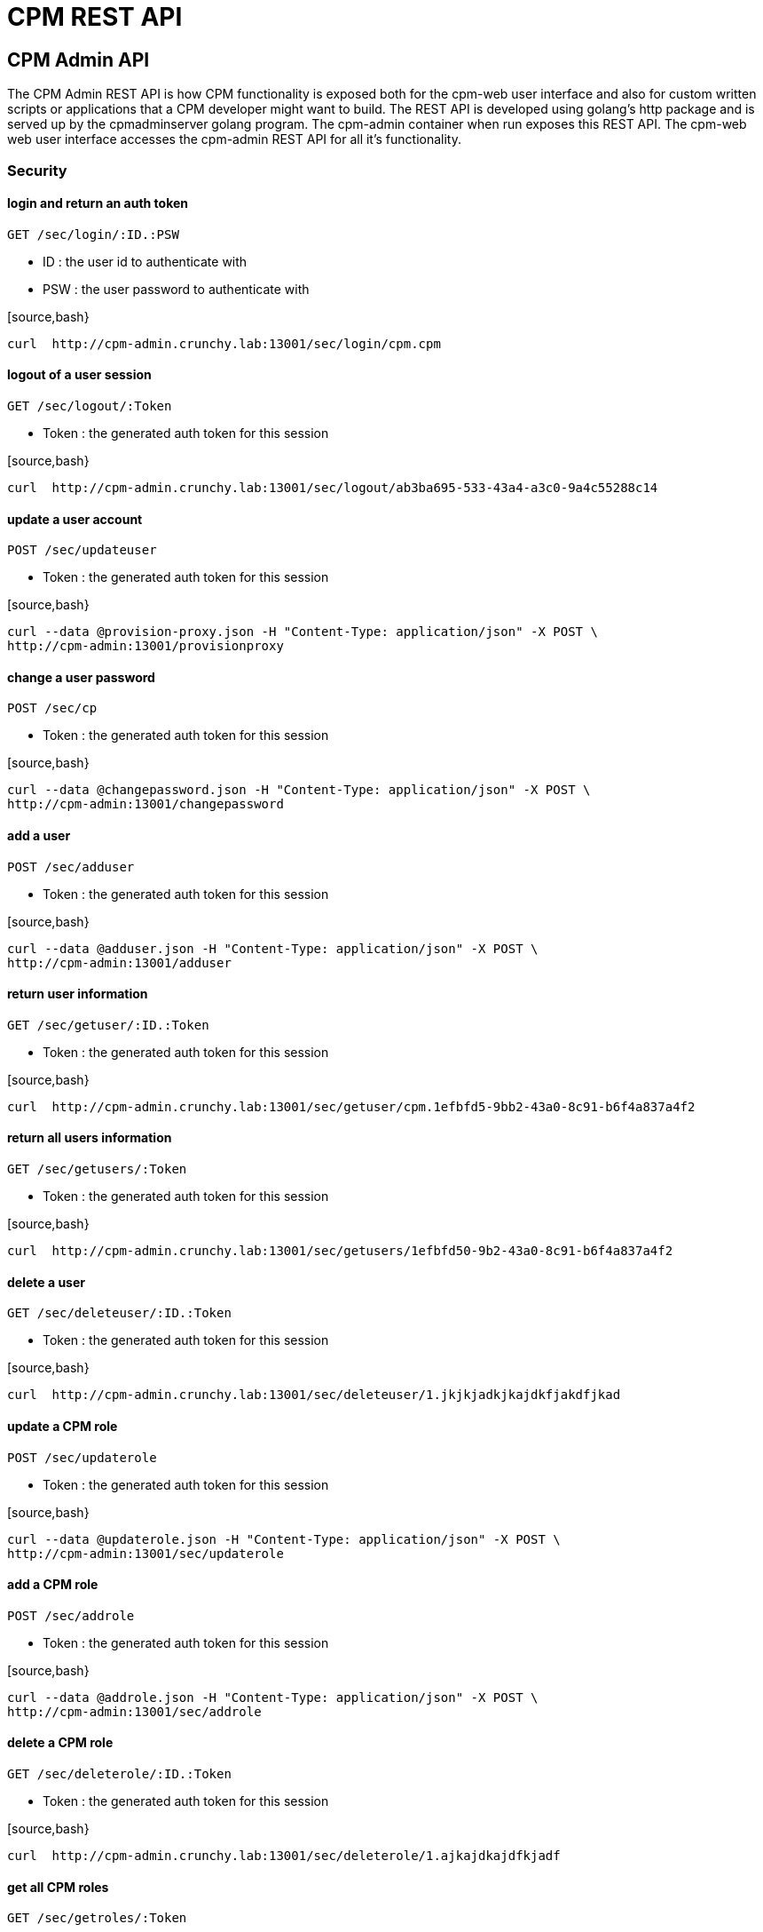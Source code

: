 = CPM REST API

== CPM Admin API
The CPM Admin REST API is how CPM functionality is exposed both for the cpm-web user interface
and also for custom written scripts or applications that a CPM developer might want
to build.  The REST API is developed using golang's http package and is served
up by the cpmadminserver golang program.  The cpm-admin container when run exposes
this REST API.  The cpm-web web user interface accesses the cpm-admin REST API for
all it's functionality.

=== Security

==== login and return an auth token

`GET /sec/login/:ID.:PSW`

* ID : the user id to authenticate with
* PSW : the user password to authenticate with

[source,bash}
----
curl  http://cpm-admin.crunchy.lab:13001/sec/login/cpm.cpm
----

==== logout of a user session

`GET /sec/logout/:Token`

* Token : the generated auth token for this session

[source,bash}
----
curl  http://cpm-admin.crunchy.lab:13001/sec/logout/ab3ba695-533-43a4-a3c0-9a4c55288c14
----

==== update a user account

`POST /sec/updateuser`

* Token : the generated auth token for this session

[source,bash}
----
curl --data @provision-proxy.json -H "Content-Type: application/json" -X POST \
http://cpm-admin:13001/provisionproxy
----

==== change a user password

`POST /sec/cp`

* Token : the generated auth token for this session

[source,bash}
----
curl --data @changepassword.json -H "Content-Type: application/json" -X POST \
http://cpm-admin:13001/changepassword
----

==== add a user

`POST /sec/adduser`

* Token : the generated auth token for this session

[source,bash}
----
curl --data @adduser.json -H "Content-Type: application/json" -X POST \
http://cpm-admin:13001/adduser
----

==== return user information

`GET /sec/getuser/:ID.:Token`

* Token : the generated auth token for this session

[source,bash}
----
curl  http://cpm-admin.crunchy.lab:13001/sec/getuser/cpm.1efbfd5-9bb2-43a0-8c91-b6f4a837a4f2
----

==== return all users information

`GET /sec/getusers/:Token`

* Token : the generated auth token for this session

[source,bash}
----
curl  http://cpm-admin.crunchy.lab:13001/sec/getusers/1efbfd50-9b2-43a0-8c91-b6f4a837a4f2
----

==== delete a user

`GET /sec/deleteuser/:ID.:Token`

* Token : the generated auth token for this session

[source,bash}
----
curl  http://cpm-admin.crunchy.lab:13001/sec/deleteuser/1.jkjkjadkjkajdkfjakdfjkad
----

==== update a CPM role

`POST /sec/updaterole`

* Token : the generated auth token for this session

[source,bash}
----
curl --data @updaterole.json -H "Content-Type: application/json" -X POST \
http://cpm-admin:13001/sec/updaterole
----

==== add a CPM role

`POST /sec/addrole`

* Token : the generated auth token for this session

[source,bash}
----
curl --data @addrole.json -H "Content-Type: application/json" -X POST \
http://cpm-admin:13001/sec/addrole
----

==== delete a CPM role

`GET /sec/deleterole/:ID.:Token`

* Token : the generated auth token for this session

[source,bash}
----
curl  http://cpm-admin.crunchy.lab:13001/sec/deleterole/1.ajkajdkajdfkjadf
----

==== get all CPM roles

`GET /sec/getroles/:Token`

* Token : the generated auth token for this session

[source,bash}
----
curl  http://cpm-admin.crunchy.lab:13001/sec/getroles/1efbfd50-9b2-43a0-8c91-b6f4a837a4f2
----

==== get a CPM role
`GET /sec/getrole/:Name.:Token`

* Token : the generated auth token for this session

[source,bash}
----
curl  http://cpm-admin.crunchy.lab:13001sec/getrole/superuser.1efbfd50-9bb2-43a0-8c91-b6f4a837a4f2
----

=== Project Information

==== adds a project

`POST /project/add`

* ID : can be empty
* Name : the name to use for this project
* Desc : the project description
* CreateDt : can be empty
* Token : the generated auth token for this session

[source,bash}
----
curl -X POST -d @addproject.json http://cpm-admin:13001/project/add
----

==== return all projects

`GET /project/getall/:Token`

* Token : the generated auth token for this session

[source,bash}
----
curl http://cpm-admin.crunchy.lab:13001/project/getall/1efbfd50-9bb2-43a0-8c91-b6f4a837a4f2
----

==== return a single project

`GET /project/get/:ID.Token`

* ID : id of a project
* Token : the generated auth token for this session

[source,bash}
----
curl http://cpm-admin.crunchy.lab:13001/project/get/1.1efbfd50-9bb2-43a0-8c91-b6f4a837a4f2
----

==== delete a single project

`GET /project/delete/:ID.Token`

* ID : id of a project
* Token : the generated auth token for this session

[source,bash}
----
curl http://cpm-admin.crunchy.lab:13001/project/delete/1.1efbfd50-9bb2-43a0-8c91-b6f4a837a4f2
----

==== updates a project

`POST /project/update`

* ID : the generated id of a project
* Name : the name to use for this project
* Desc : the description of the project
* UpdateDate : can be empty
* Token : the generated auth token for this session

[source,bash}
----
curl -X POST -d @updateproject.json http://cpm-admin.crunchy.lab:13001/project/update
----

==== return a list of containers in a project

`GET /projectnodes/:ID.:Token`

* ID : the unique assigned ID of a project
* Token : the generated auth token for this session

[source,bash}
----
curl  http://cpm-admin.crunchy.lab:13001/projectnodes/1.8dc0caed-39e7-47b4-878c-de1c8b0b595d
----

=== Container Information

==== stop a container postgres

`GET /admin/stop-pg/:ID.:Token`

* ID : the container ID
* Token : the generated auth token for this session

[source,bash}
----
curl  http://cpm-admin.crunchy.lab:13001/admin/stop-pg/8.1efbfd5-9bb2-43a0-8c91-b6f4a837a4f2
----

==== stop a container

`GET /admin/stop/:ID.:Token` 
* Token : the generated auth token for this session

[source,bash}
----
curl  http://cpm-admin.crunchy.lab:13001/admin/stop/8.1efbfd50-9b2-43a0-8c91-b6f4a837a4f2
----

==== start a container

`GET /admin/start/:ID.:Token`

* ID : the container ID
* Token : the generated auth token for this session

[source,bash}
----
curl  http://cpm-admin.crunchy.lab:13001/admin/start/8.1efbfd50-9bb2-43a0-8c91-b6f4a837a4f2
----

==== start a containers postgres database

`GET /admin/start-pg/:ID.:Token`

* ID : the container ID
* Token : the generated auth token for this session

[source,bash}
----
curl  http://cpm-admin.crunchy.lab:13001/admin/start-pg/1.8dc0caed-39e7-47b4-878c-de1c8b0b595d
----

==== return a container

`GET /node/:ID.:Token`

* Token : the generated auth token for this session

[source,bash}
----
curl  http://cpm-admin.crunchy.lab:13001/node/8.1efbfd50-9bb2-43a0-8c91-b6f4a837a4f2
----

==== delete a container

`GET /deletenode/:ID.:Token`

* Token : the generated auth token for this session

[source,bash}
----
curl  http://cpm-admin.crunchy.lab:13001/deletenode/17.1efbfd50-9bb2-43a0-8c91-b6f4a837a4f2
----

==== provision a new container

`POST /provision`

* Profile : the Docker profile to use for this node
* Image : the Docker image name to base this node on
* ServerID : the unique ID of the server to host this container
* ContainerName : the user picked name for this container
* Standalone : flag for making this node available to be part of a cluster
* Token : the generated auth token for this session

[source,bash}
----
curl --data @provision.json -H "Content-Type: application/json" -X POST \
http://cpm-admin:13001/provision
----

==== return all containers not in a cluster

`GET /nodes/nocluster/:Token`

* Token : the generated auth token for this session

[source,bash}
----
curl  http://cpm-admin.crunchy.lab:13001/nodes/nocluster/1efbfd50-9bb2-43a0-8c91-b6f4a837a4f2
----

==== return all containers

`GET /nodes/:Token`

* Token : the generated auth token for this session

[source,bash}
----
curl  http://cpm-admin.crunchy.lab:13001/nodes/1efbfd50-9bb2-43a0-8c91-b6f4a837a4f2
----

## Proxy Information

==== create a proxy container

`POST /provisionproxy`

[source,bash}
----
curl --data @provisionproxy.json -H "Content-Type: application/json" -X POST \
http://cpm-admin:13001/provisionproxy
----

==== return proxy information

`GET /proxy/getbycontainerid/:ContainerID.:Token`

* ContainerID : the container ID of the proxy
* Token : the generated auth token for this session

[source,bash}
----
curl  http://cpm-admin.crunchy.lab:13001/proxy/getbycontainerid/1.1efbfd50-9bb2-43a0-8c91-b6f4a837a4f2
----

==== update a proxy container

`POST /proxy/update`

[source,bash}
----
curl --data @proxyupdate.json -H "Content-Type: application/json" -X POST \
http://cpm-admin:13001/proxy/update
----

=== Access Rule Information

==== get an access rule

`GET /rules/get/:ID.:Token`

* ID : the access rule ID
* Token : the generated auth token for this session

[source,bash}
----
curl  http://cpm-admin.crunchy.lab:13001/rules/get/1.1efbfd50-9bb2-43a0-8c91-b6f4a837a4f2
----

==== get all access rules

`GET /rules/getall/:Token`

* Token : the generated auth token for this session

[source,bash}
----
curl  http://cpm-admin.crunchy.lab:13001/rules/getall/1efbfd50-9bb2-43a0-8c91-b6f4a837a4f2
----

==== delete an access rule

`GET /rules/delete/:ID.:Token`

* ID : the access rule ID
* Token : the generated auth token for this session

[source,bash}
----
curl  http://cpm-admin.crunchy.lab:13001/rules/delete/1.1efbfd50-9bb2-43a0-8c91-b6f4a837a4f2
----

==== update an access rule

`POST /rules/update`

[source,bash}
----
curl --data @ruleupdate.json -H "Content-Type: application/json" -X POST \
http://cpm-admin:13001/rules/update
----

==== insert an access rule

`POST /rules/insert`

[source,bash}
----
curl --data @ruleinsert.json -H "Content-Type: application/json" -X POST \
http://cpm-admin:13001/rules/insert
----

==== get all accessrules for a container

`GET /containerrules/getall/:ID.:Token`

* ID : the container ID
* Token : the generated auth token for this session

[source,bash}
----
curl  http://cpm-admin.crunchy.lab:13001/containerrules/getall/1.1efbfd50-9bb2-43a0-8c91-b6f4a837a4f2
----

==== update accessrules for a container

`POST /containerrules/update`

[source,bash}
----
curl --data @containerrulesupdate.json -H "Content-Type: application/json" -X POST \
http://cpm-admin:13001/containerrules/update
----

=== Server Information

==== perform a docker start on all containers on a given server

`GET /admin/startall/:ID.:Token`

* ID : the unique ID for a server
* Token : the generated auth token for this session

[source,bash}
----
curl  http://cpm-admin.crunchy.lab:13001/admin/startall/1.1efbfd50-9bb2-43a0-8c91-b6f4a837a4f2
----

==== perform a docker stop on all containers on a given server

`GET /admin/stopall/:ID.:Token`

* ID : the unique ID for a server
* Token : the generated auth token for this session

[source,bash}
----
curl  http://cpm-admin.crunchy.lab:13001/admin/stopall/1.1efbfd50-9bb2-43a0-8c91-b6f4a837a4f2
----

==== return all containers for a server

`GET /nodes/forserver/:ServerID.:Token`

* ServerID : the unique ID for a server
* Token : the generated auth token for this session

[source,bash}
----
curl  http://cpm-admin.crunchy.lab:13001/nodes/forserver/1.1efbfd50-9bb2-43a0-8c91-b6f4a837a4f2
----

==== return a server

`GET /server/:ID.:Token`

* ID : the unique assigned ID of a server
* Token : the generated auth token for this session

[source,bash}
----
curl  http://cpm-admin.crunchy.lab:13001/1.8dc0caed-39e7-47b4-878c-de1c8b0b595d
----

==== delete a server

`GET /deleteserver/:ID.:Token`

* ID : the unique assigned ID of a server
* Token : the generated auth token for this session

[source,bash}
----
curl  http://cpm-admin.crunchy.lab:13001/deleteserver/1.jkjakdjfkjadkfjkajdf
----

==== returns all servers

`GET /servers/:Token`

* Token : the generated auth token for this session

[source,bash}
----
curl  http://cpm-admin.crunchy.lab:13001/servers/789c31ff-b18f-47b3-bb63-1fd603895aa5
----

==== Get all the servers defined in CPM

`GET /servers/:Token`

* Token : the security token used for auth

[source,bash}
----
curl  http://cpm-admin.crunchy.lab:13001/servers/789c31ff-b18f-47b3-bb63-1fd603895aa5
----

==== add a server

`GET /addserver/:ID.:Name.:IPAddress.:DockerBridgeIP.:PGDataPath.:ServerClass.:Token`

* ID : 0 for adding a new server...non-zero is to update a server
* Name : the server name
* IPAddress : the server IP address
* DockerBridgeIP : the Docker Bridge IP to use for this server
* PGDataPath : the root file path to where PG data files will be stored
* ServerClass : the server class we are assiging to this server (low|medium|high)
* Token : the generated auth token for this session

[source,bash]
----
curl  http://cpm-admin.crunchy.lab:13001/addserver/1.foo.192-168-0-104.171-10-10-17.
----

=== Database User Information

==== add a database user to a given container

`POST /dbuser/add`

[source,bash]
----
curl --data @dbuseradd.json -H "Content-Type: application/json" -X POST \
http://cpm-admin:13001/dbuser/add
----

==== update a database user to a given container

`POST /dbuser/update`

[source,bash}
----
curl --data @dbuserupdate.json -H "Content-Type: application/json" -X POST \
http://cpm-admin:13001/dbuser/update
----

==== delete a database user for a given container

`GET /dbuser/delete/:ContainerID.:Rolname.:Token`

* ContainerID : the container ID
* Rolname : the role name we are deleting
* Token : the generated auth token for this session

[source,bash}
----
curl  http://cpm-admin.crunchy.lab:13001/dbuser/delete/1.foo.kjakdjfkajdkfj
----

==== get a database user for a given container

`GET /dbuser/get/:ContainerID.:Rolname.:Token`

* ContainerID : the container ID
* Rolname : the role name we are fetching
* Token : the generated auth token for this session

[source,bash}
----
curl  http://cpm-admin.crunchy.lab:13001/dbuser/get/1.foo.kjakdjfkajdkfj
----

==== get all database users for a given container

`GET /dbuser/getall/:ID.:Token`

* ContainerID : the container ID
* Token : the generated auth token for this session

[source,bash}
----
curl  http://cpm-admin.crunchy.lab:13001/dbuser/getall/1.kjakdjfkajdkfj
----

=== Cluster Information

==== add a node to a cluster

`GET /event/join-cluster/:IDList.:MasterID.:ClusterID.:Token`

* Token : the generated auth token for this session

[source,bash}
----
curl  http://cpm-admin.crunchy.lab:13001/event/join-cluster/1.1.1.789c31ff-b18f-47b3-bb63-1fd603895aa5
----

==== cause a postgres fail over on a given container

`GET /admin/failover/:ID.:Token`

* ID : the container ID
* Token : the generated auth token for this session

[source,bash}
----
curl  http://cpm-admin.crunchy.lab:13001/admin/failover/1.789c31ff-b18f-47b3-bb63-1fd603895aa5
----

==== return all containers for a given cluster

`GET /clusternodes/:ClusterID.:Token`

* ClusterID : the unique ID of a cluster
* Token : the generated auth token for this session

[source,bash}
----
curl  http://cpm-admin.crunchy.lab:13001/clusternodes/2.1efbfd50-9bb2-43a0-8c91-b6f4a837a4f2
----

==== perform a docker stop on a given clusters set of containers

`GET /cluster/stop/:ID.:Token`

* ID : the unique assigned ID of a cluster
* Token : the generated auth token for this session

[source,bash}
----
curl  http://cpm-admin.crunchy.lab:13001/cluster/stop/2.1efbfd50-9bb243a0-8c91-b6f4a837a4f2
----

==== perform a docker start on a given clusters set of containers

`GET /cluster/start/:ID.:Token`

* ID : the unique assigned ID of a cluster
* Token : the generated auth token for this session

[source,bash}
----
curl  http://cpm-admin.crunchy.lab:13001/cluster/start/2.1efbfd50-9bb243a0-8c91-b6f4a837a4f2
----

==== return a cluster

`GET /cluster/:ID.:Token`

* ID : the unique assigned ID of a cluster
* Token : the generated auth token for this session

[source,bash}
----
curl  http://cpm-admin.crunchy.lab:13001/cluster/2.1efbfd50-9bb243a0-8c91-b6f4a837a4f2
----

==== configure a cluster

`GET /cluster/configure/:ID.:Token`

* ID : the unique assigned ID of a cluster
* Token : the generated auth token for this session

[source,bash}
----
curl  http://cpm-admin.crunchy.lab:13001/cluster/configure/2.1efbfd50-9bb243a0-8c91-b6f4a837a4f2
----

==== delete a cluster and its containers

`GET /cluster/delete/:ID.:Token`

* ID : the unique assigned ID of a cluster
* Token : the generated auth token for this session

[source,bash}
----
curl  http://cpm-admin.crunchy.lab:13001/cluster/delete/1.1efbfd50-9bb243a0-8c91-b6f4a837a4f2
----

==== Get all the clusters for a given project

`GET /projectclusters/:ID.:Token`

* ID : the user id to authenticate with
* Token : the security token used for auth

[source,bash}
----
curl  http://cpm-admin.crunchy.lab:13001/projectclusters/1.789c31ff-b18f-47b3-bb63-1fd603895aa5
----

==== updates or adds a cluster

`POST /cluster`

[source,bash}
----
curl --data @postcluster.json -H "Content-Type: application/json" -X POST \
http://cpm-admin:13001/cluster
----

==== performs an auto-cluster

`POST /autocluster`

* Name : the name to use for this cluster
* ClusterType : the type of cluster (synchronous|asynchronous)
* ClusterProfile : the cluster profile to use for cluster creation (SM|LG|MED)
* Token : the generated auth token for this session

[source,bash}
----
curl --data @autocluster.json -H "Content-Type: application/json" -X POST \
http://cpm-admin:13001/autocluster
----

==== returns all clusters

`GET /clusters/:Token`

* Token : the generated auth token for this session

[source,bash}
----
curl  http://cpm-admin.crunchy.lab:13001/clusters/789c31ff-b18f-47b3-bb63-1fd603895aa5
----

==== add a standby node to a given cluster

`GET /cluster/scale/:ID.:Token`

* ID : unique id of a given cluster
* Token : the generated auth token for this session

[source,bash}
----
curl  http://cpm-admin.crunchy.lab:13001/cluster/scale/1.789c31ff-b18f-47b3-bb63-1fd603895aa5
----

=== Task Information

==== execute a task schedule immediately

`POST /task/executenow`

* Token : the generated auth token for this session

[source,bash}
----
curl --data @executenow.json -H "Content-Type: application/json" -X POST \
http://cpm-admin:13001/task/executenow
----

==== add a new container schedule

`POST /task/addschedule`

* Token : the generated auth token for this session

[source,bash}
----
curl --data @addschedule.json -H "Content-Type: application/json" -X POST \
http://cpm-admin:13001/task/addschedule
----

==== remove a container schedule

`GET /task/deleteschedule/:ID.:Token`

* Token : the generated auth token for this session

[source,bash}
----
curl  http://cpm-admin.crunchy.lab:13001/task/deleteschedule/1.kjkjadfjkajdfkjadksf
----

==== update a container schedule

`POST /task/updateschedule`

* Token : the generated auth token for this session

[source,bash}
----
curl --data @updateschedule.json -H "Content-Type: application/json" -X POST \
http://cpm-admin:13001/task/updateschedule
----

==== get all schedules for a container

`GET /task/getschedules/:ContainerName.:Token`

* Token : the generated auth token for this session

[source,bash}
----
curl  http://cpm-admin.crunchy.lab:13001/task/getschedules/foo.kjadkfjkjakdjfkadjf
----

==== get a container schedule

`GET /task/getschedule/:ID.:Token`

* Token : the generated auth token for this session

[source,bash}
----
curl  http://cpm-admin.crunchy.lab:13001/task/getschedule/1.fkjkjadkfjkjadsfjkdaf
----

==== get a schedule job status

`GET /task/getstatus/:ID.:Token`

* Token : the generated auth token for this session

[source,bash}
----
curl  http://cpm-admin.crunchy.lab:13001/task/getstatus/1.kjakdjfkajkdjfkjadfasdf
----

==== deletes a task schedule history

`POST /task/deletestatus`

[source,bash}
----
curl --data @deletetaskstatus.json -H "Content-Type: application/json" -X POST \
http://cpm-admin:13001/task/deletestatus
----

==== get all scheduled job status for a container

`GET /task/getallstatus/:ID.:Token`

* Token : the generated auth token for this session

[source,bash}
----
curl  http://cpm-admin.crunchy.lab:13001/task/getallstatus/1.kjakjadfjkjaksdjfkajdf
----

==== TODO

`GET /task/nodes/:Token`

* Token : the generated auth token for this session

[source,bash}
----
curl  http://cpm-admin.crunchy.lab:13001/task/nodes/kjakjfjkadjfkjkajdf
----

=== Settings

==== saves profiles

`POST /saveprofiles`

[source,bash}
----
curl --data @saveprofiles.json -H "Content-Type: application/json" -X POST \
http://cpm-admin:13001/saveprofiles
----

==== saves cluster profiles

`POST /saveclusterprofiles`

[source,bash}
----
curl --data @saveclusterprofiles.json -H "Content-Type: application/json" -X POST \
http://cpm-admin:13001/saveclusterprofiles
----

==== update a setting value

`POST /savesetting`

[source,bash}
----
curl --data @savesetting.json -H "Content-Type: application/json" -X POST \
http://cpm-admin:13001/savesetting
----

==== returns all settings

`GET /settings/:Token`

* Token : the generated auth token for this session

[source,bash}
----
curl  http://cpm-admin.crunchy.lab:13001/settings/789c31ff-b18f-7b3-bb63-1fd603895aa5
----

=== Monitoring

==== GetHC1 - health check 1 - databases down

`GET /mon/healthcheck/:Token`

* Token : the generated auth token for this session

[source,bash}
----
curl  http://cpm-admin.crunchy.lab:13001/mon/healthcheck/24c715ca-2468-4450-8fee-6e2a9f7714dc
----

==== return container pg_settings data

`GET /monitor/container/settings/:ID.Token`

* ID : the container ID
* Token : the generated auth token for this session

[source,bash}
----
curl  http://cpm-admin.crunchy.lab:13001/monitor/container/settings/1.1efbfd50-9bb2-43a0-8c91-b6f4a837a4f2
----

==== return container pg_replication data

`GET /monitor/container/repl/:ID.Token`

* ID : the container ID
* Token : the generated auth token for this session

[source,bash}
----
curl  http://cpm-admin.crunchy.lab:13001/monitor/container/repl/1.1efbfd50-9bb2-43a0-8c91-b6f4a837a4f2
----

==== return container pg_databases data

`GET /monitor/container/database/:ID.Token`

* ID : the container ID
* Token : the generated auth token for this session

[source,bash}
----
curl  http://cpm-admin.crunchy.lab:13001/monitor/container/database/1.1efbfd50-9bb2-43a0-8c91-b6f4a837a4f2
----

==== return container bgwriter data

`GET /monitor/container/bgwriter/:ID.Token`

* ID : the container ID
* Token : the generated auth token for this session

[source,bash}
----
curl  http://cpm-admin.crunchy.lab:13001/monitor/container/bgwriter/1.1efbfd50-9bb2-43a0-8c91-b6f4a837a4f2
----

==== return container controldata data

`GET /monitor/container/controldata/:ID.Token`

* ID : the container ID
* Token : the generated auth token for this session

[source,bash}
----
curl  http://cpm-admin.crunchy.lab:13001/monitor/container/controldata/1.1efbfd50-9bb2-43a0-8c91-b6f4a837a4f2
----

==== return server monitoring data

`GET /monitor/server-getinfo/:ServerID.:Metric.:Token`

* Token : the generated auth token for this session

[source,bash}
----
curl  http://cpm-admin.crunchy.lab:13001/monitor/server-getinfo/1.cpmdf.1efbfd50-9bb2-43a0-8c91-b6f4a837a4f2
----

==== perform a load test and return the results

`GET /monitor/container/loadtest/:ID.:Writes.:Token`

* Token : the generated auth token for this session

[source,bash}
----
curl  http://cpm-admin:13001/monior/container/loadtest/1.1000.9a8f9a1e-9c81-4e4f-9f52-01d2ea6cd741
----

==== returns the CPM version number

`GET /version`

[source,bash}
----
curl  http://cpm-admin.crunchy.lab:13001/version
----
